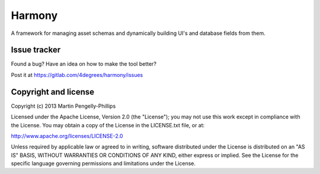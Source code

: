 #######
Harmony
#######

A framework for managing asset schemas and dynamically building UI's and
database fields from them.

*************
Issue tracker
*************

Found a bug? Have an idea on how to make the tool better?

Post it at https://gitlab.com/4degrees/harmony/issues

*********************
Copyright and license
*********************

Copyright (c) 2013 Martin Pengelly-Phillips

Licensed under the Apache License, Version 2.0 (the "License"); you may not use
this work except in compliance with the License. You may obtain a copy of the
License in the LICENSE.txt file, or at:

http://www.apache.org/licenses/LICENSE-2.0

Unless required by applicable law or agreed to in writing, software distributed
under the License is distributed on an "AS IS" BASIS, WITHOUT WARRANTIES OR
CONDITIONS OF ANY KIND, either express or implied. See the License for the
specific language governing permissions and limitations under the License.

